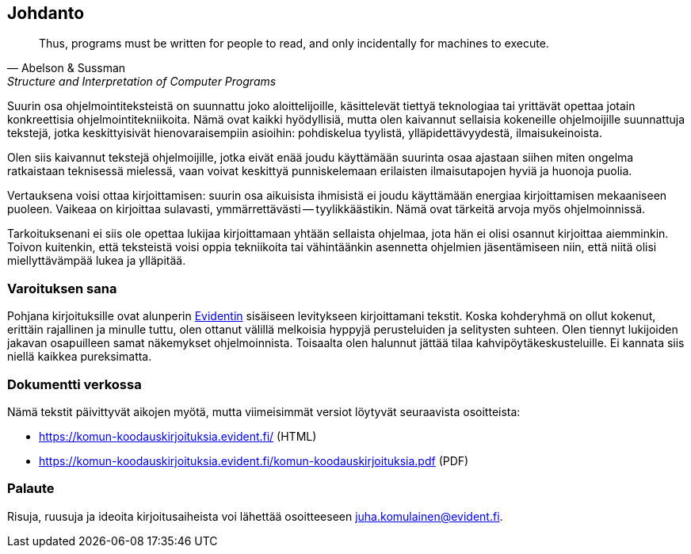 == Johdanto

[quote, Abelson &amp; Sussman, Structure and Interpretation of Computer Programs]
____
Thus, programs must be written for people to read, and only incidentally for machines to execute.
____

Suurin osa ohjelmointiteksteistä on suunnattu joko aloittelijoille, käsittelevät tiettyä teknologiaa tai yrittävät
opettaa jotain konkreettisia ohjelmointitekniikoita. Nämä ovat kaikki hyödyllisiä, mutta olen kaivannut sellaisia
kokeneille ohjelmoijille suunnattuja tekstejä, jotka keskittyisivät hienovaraisempiin asioihin: pohdiskelua tyylistä,
ylläpidettävyydestä, ilmaisukeinoista.

Olen siis kaivannut tekstejä ohjelmoijille, jotka eivät enää joudu käyttämään suurinta osaa ajastaan siihen miten
ongelma ratkaistaan teknisessä mielessä, vaan voivat keskittyä punniskelemaan erilaisten ilmaisutapojen hyviä ja
huonoja puolia.

Vertauksena voisi ottaa kirjoittamisen: suurin osa aikuisista ihmisistä ei joudu käyttämään energiaa kirjoittamisen
mekaaniseen puoleen. Vaikeaa on kirjoittaa sulavasti, ymmärrettävästi -- tyylikkäästikin. Nämä ovat tärkeitä arvoja
myös ohjelmoinnissä.

Tarkoituksenani ei siis ole opettaa lukijaa kirjoittamaan yhtään sellaista ohjelmaa, jota hän ei olisi osannut
kirjoittaa aiemminkin. Toivon kuitenkin, että teksteistä voisi oppia tekniikoita tai vähintäänkin asennetta ohjelmien
jäsentämiseen niin, että niitä olisi miellyttävämpää lukea ja ylläpitää.

=== Varoituksen sana

Pohjana kirjoituksille ovat alunperin https://www.evident.fi/[Evidentin] sisäiseen levitykseen kirjoittamani tekstit.
Koska kohderyhmä on ollut kokenut, erittäin rajallinen ja minulle tuttu, olen ottanut välillä melkoisia hyppyjä
perusteluiden ja selitysten suhteen. Olen tiennyt lukijoiden jakavan osapuilleen samat näkemykset ohjelmoinnista.
Toisaalta olen halunnut jättää tilaa kahvipöytäkeskusteluille. Ei kannata siis niellä kaikkea pureksimatta.

=== Dokumentti verkossa

Nämä tekstit päivittyvät aikojen myötä, mutta viimeisimmät versiot löytyvät seuraavista osoitteista:

- https://komun-koodauskirjoituksia.evident.fi/ (HTML)
- https://komun-koodauskirjoituksia.evident.fi/komun-koodauskirjoituksia.pdf (PDF)

=== Palaute

Risuja, ruusuja ja ideoita kirjoitusaiheista voi lähettää osoitteeseen juha.komulainen@evident.fi.
